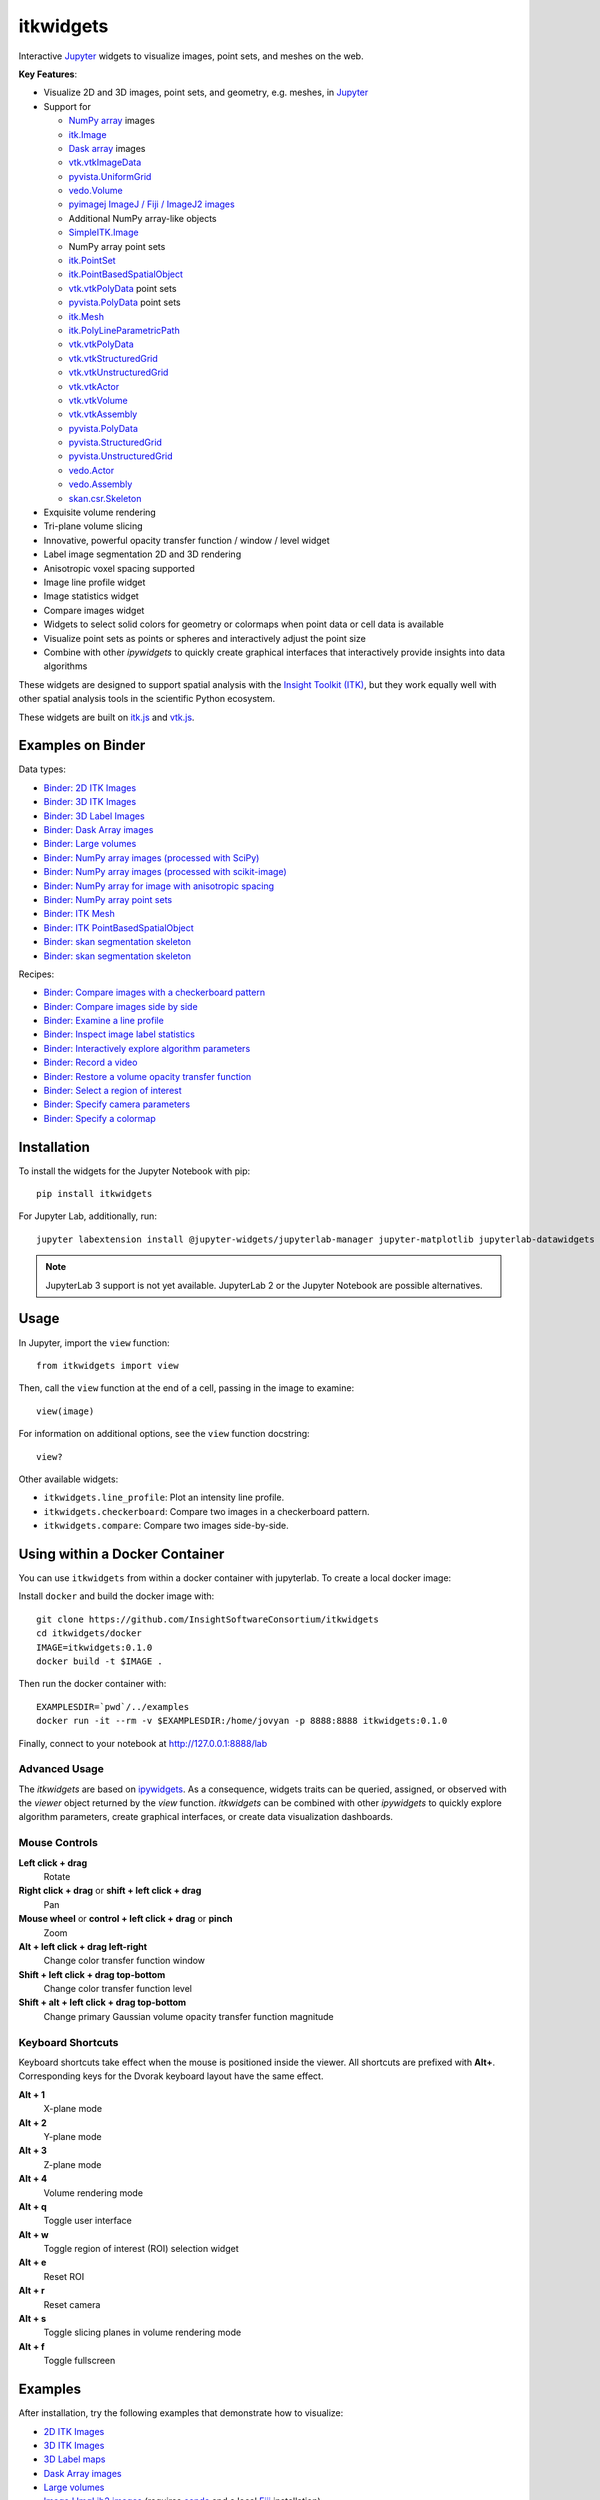 itkwidgets
==========

.. image:: https://img.shields.io/pypi/v/itkwidgets.svg
    :target: https://pypi.python.org/pypi/itkwidgets
    :alt: PyPI version

.. image:: https://img.shields.io/npm/v/itkwidgets/latest
    :target: https://www.npmjs.com/package/itkwidgets
    :alt: npm

.. image:: https://github.com/InsightSoftwareConsortium/itkwidgets/workflows/Build%20and%20test/badge.svg
    :target: https://github.com/InsightSoftwareConsortium/itkwidgets/actions?query=workflow%3A%22Build+and+test%22
    :alt: Build status

.. image:: https://mybinder.org/badge_logo.svg
    :target: https://mybinder.org/v2/gh/InsightSoftwareConsortium/itkwidgets/master?filepath=examples%2F3DImage.ipynb
    :alt: Interactive example on MyBinder

.. image:: https://img.shields.io/badge/License-Apache%202.0-blue.svg
    :target: https://github.com/InsightSoftwareConsortium/itkwidgets/blob/master/LICENSE
    :alt: License

.. image:: https://zenodo.org/badge/121581663.svg
    :target: https://zenodo.org/badge/latestdoi/121581663
    :alt: Software citation DOI

Interactive Jupyter_ widgets to visualize images, point sets, and meshes on the web.

.. image:: https://i.imgur.com/d8aXycW.png
    :width: 800px
    :alt: itkwidgets chest CT in JupyterLab

**Key Features**:

- Visualize 2D and 3D images, point sets, and geometry, e.g. meshes, in Jupyter_
- Support for

  - `NumPy array <https://docs.scipy.org/doc/numpy/reference/generated/numpy.ndarray.html>`_ images
  - `itk.Image <https://itkpythonpackage.readthedocs.io/en/latest/Quick_start_guide.html>`_
  - `Dask array <https://docs.dask.org/en/latest/array.html>`_ images
  - `vtk.vtkImageData <https://vtk.org>`_
  - `pyvista.UniformGrid <https://pyvista.org>`_
  - `vedo.Volume <https://vedo.embl.es/index.html>`_
  - `pyimagej ImageJ / Fiji / ImageJ2 images <https://github.com/imagej/pyimagej>`_
  - Additional NumPy array-like objects
  - `SimpleITK.Image <https://simpleitk-prototype.readthedocs.io/en/latest/user_guide/plot_image.html#sphx-glr-user-guide-plot-image-py>`_

  - NumPy array point sets
  - `itk.PointSet <https://itk.org/Doxygen/html/classitk_1_1PointSet.html>`_
  - `itk.PointBasedSpatialObject <https://itk.org/Doxygen/html/classitk_1_1PointBasedSpatialObject.html>`_
  - `vtk.vtkPolyData <https://vtk.org/doc/nightly/html/classvtkPolyData.html>`_ point sets
  - `pyvista.PolyData <https://docs.pyvista.org/core/points.html>`_ point sets

  - `itk.Mesh <https://itk.org/Doxygen/html/classitk_1_1Mesh.html>`_
  - `itk.PolyLineParametricPath <https://itk.org/Doxygen/html/classitk_1_1PolyLineParametricPath.html>`_
  - `vtk.vtkPolyData <https://vtk.org/doc/nightly/html/classvtkPolyData.html>`_
  - `vtk.vtkStructuredGrid <https://vtk.org/doc/nightly/html/classvtkStructuredGrid.html>`_
  - `vtk.vtkUnstructuredGrid <https://vtk.org/doc/nightly/html/classvtkUnstructuredGrid.html>`_
  - `vtk.vtkActor <https://vtk.org/doc/nightly/html/classvtkActor.html>`_
  - `vtk.vtkVolume <https://vtk.org/doc/nightly/html/classvtkVolume.html>`_
  - `vtk.vtkAssembly <https://vtk.org/doc/nightly/html/classvtkAssembly.html>`_
  - `pyvista.PolyData <https://docs.pyvista.org/core/points.html>`_
  - `pyvista.StructuredGrid <https://docs.pyvista.org/core/point-grids.html#structured-grid-creation>`_
  - `pyvista.UnstructuredGrid <https://docs.pyvista.org/core/point-grids.html#unstructured-grid-creation>`_
  - `vedo.Actor <https://vedo.embl.es/index.html>`_
  - `vedo.Assembly <https://vedo.embl.es/index.html>`_
  - `skan.csr.Skeleton <https://jni.github.io/skan/api/skan.csr.html#module-skan.csr>`_

- Exquisite volume rendering
- Tri-plane volume slicing
- Innovative, powerful opacity transfer function / window / level widget
- Label image segmentation 2D and 3D rendering
- Anisotropic voxel spacing supported
- Image line profile widget
- Image statistics widget
- Compare images widget
- Widgets to select solid colors for geometry or colormaps when point data or
  cell data is available
- Visualize point sets as points or spheres and interactively adjust the point
  size
- Combine with other *ipywidgets* to quickly create graphical interfaces
  that interactively provide insights into data algorithms

.. image:: https://thumbs.gfycat.com/ShyFelineBeetle-size_restricted.gif
    :width: 640px
    :alt: itkwidgets demo
    :align: center

These widgets are designed to support spatial analysis with the `Insight Toolkit
(ITK) <https://itk.org/>`_, but they work equally well with other spatial analysis tools
in the scientific Python ecosystem.

These widgets are built on
`itk.js <https://github.com/InsightSoftwareConsortium/itk-js>`_ and
`vtk.js <https://github.com/Kitware/vtk-js>`_.

Examples on Binder
------------------

Data types:

- `Binder: 2D ITK Images <https://mybinder.org/v2/gh/InsightSoftwareConsortium/itkwidgets/master?filepath=examples%2F2DImage.ipynb>`_
- `Binder: 3D ITK Images <https://mybinder.org/v2/gh/InsightSoftwareConsortium/itkwidgets/master?filepath=examples%2F3DImage.ipynb>`_
- `Binder: 3D Label Images <https://mybinder.org/v2/gh/InsightSoftwareConsortium/itkwidgets/master?filepath=examples%2FLabelImages.ipynb>`_
- `Binder: Dask Array images <https://mybinder.org/v2/gh/InsightSoftwareConsortium/itkwidgets/master?filepath=examples/DaskArray.ipynb>`_
- `Binder: Large volumes <https://mybinder.org/v2/gh/InsightSoftwareConsortium/itkwidgets/master?filepath=examples/LargeVolumes.ipynb>`_
- `Binder: NumPy array images (processed with SciPy) <https://mybinder.org/v2/gh/InsightSoftwareConsortium/itkwidgets/master?filepath=examples/NumPyArrayImage.ipynb>`_
- `Binder: NumPy array images (processed with scikit-image) <https://mybinder.org/v2/gh/InsightSoftwareConsortium/itkwidgets/master?filepath=examples/scikit-image.ipynb>`_
- `Binder: NumPy array for image with anisotropic spacing <https://mybinder.org/v2/gh/InsightSoftwareConsortium/itkwidgets/master?filepath=examples/ImageWithAnisotropicPixelSpacing.ipynb>`_
- `Binder: NumPy array point sets <https://mybinder.org/v2/gh/InsightSoftwareConsortium/itkwidgets/master?filepath=examples/NumPyArrayPointSet.ipynb>`_
- `Binder: ITK Mesh <https://mybinder.org/v2/gh/InsightSoftwareConsortium/itkwidgets/master?filepath=examples/Mesh.ipynb>`_
- `Binder: ITK PointBasedSpatialObject <https://mybinder.org/v2/gh/InsightSoftwareConsortium/itkwidgets/master?filepath=examples/PointBasedSpatialObject.ipynb>`_
- `Binder: skan segmentation skeleton <https://mybinder.org/v2/gh/InsightSoftwareConsortium/itkwidgets/master?filepath=examples/SegmentationSkeleton.ipynb>`_
- `Binder: skan segmentation skeleton <https://mybinder.org/v2/gh/InsightSoftwareConsortium/itkwidgets/master?filepath=examples/SegmentationSkeleton.ipynb>`_

Recipes:

- `Binder: Compare images with a checkerboard pattern <https://mybinder.org/v2/gh/InsightSoftwareConsortium/itkwidgets/master?filepath=examples/Checkerboard.ipynb>`_
- `Binder: Compare images side by side <https://mybinder.org/v2/gh/InsightSoftwareConsortium/itkwidgets/master?filepath=examples/CompareImages.ipynb>`_
- `Binder: Examine a line profile <https://mybinder.org/v2/gh/InsightSoftwareConsortium/itkwidgets/master?filepath=examples/LineProfile.ipynb>`_
- `Binder: Inspect image label statistics <https://mybinder.org/v2/gh/InsightSoftwareConsortium/itkwidgets/master?filepath=examples/ImageLabelStatistics.ipynb>`_
- `Binder: Interactively explore algorithm parameters <https://mybinder.org/v2/gh/InsightSoftwareConsortium/itkwidgets/master?filepath=examples/InteractiveParameterExploration.ipynb>`_
- `Binder: Record a video <https://mybinder.org/v2/gh/InsightSoftwareConsortium/itkwidgets/master?filepath=examples/RecordAVideo.ipynb>`_
- `Binder: Restore a volume opacity transfer function <https://mybinder.org/v2/gh/InsightSoftwareConsortium/itkwidgets/master?filepath=examples/VolumeOpacityTransferFunction.ipynb>`_
- `Binder: Select a region of interest <https://mybinder.org/v2/gh/InsightSoftwareConsortium/itkwidgets/master?filepath=examples/SelectRegionOfInterest.ipynb>`_
- `Binder: Specify camera parameters <https://mybinder.org/v2/gh/InsightSoftwareConsortium/itkwidgets/master?filepath=examples/CameraParameters.ipynb>`_
- `Binder: Specify a colormap <https://mybinder.org/v2/gh/InsightSoftwareConsortium/itkwidgets/master?filepath=examples/SpecifyAColormap.ipynb>`_

Installation
------------

To install the widgets for the Jupyter Notebook with pip::

  pip install itkwidgets

For Jupyter Lab, additionally, run::

  jupyter labextension install @jupyter-widgets/jupyterlab-manager jupyter-matplotlib jupyterlab-datawidgets itkwidgets

.. note::
  JupyterLab 3 support is not yet available. JupyterLab 2 or the Jupyter
  Notebook are possible alternatives.

Usage
-----

In Jupyter, import the ``view`` function::

  from itkwidgets import view

Then, call the ``view`` function at the end of a cell, passing in the image to
examine::

  view(image)

For information on additional options, see the ``view`` function docstring::

  view?

Other available widgets:

- ``itkwidgets.line_profile``: Plot an intensity line profile.
- ``itkwidgets.checkerboard``: Compare two images in a checkerboard pattern.
- ``itkwidgets.compare``: Compare two images side-by-side.

Using within a Docker Container
-------------------------------
You can use ``itkwidgets`` from within a docker container with jupyterlab.
To create a local docker image:

Install ``docker`` and build the docker image with::

  git clone https://github.com/InsightSoftwareConsortium/itkwidgets
  cd itkwidgets/docker
  IMAGE=itkwidgets:0.1.0
  docker build -t $IMAGE .

Then run the docker container with::

  EXAMPLESDIR=`pwd`/../examples
  docker run -it --rm -v $EXAMPLESDIR:/home/jovyan -p 8888:8888 itkwidgets:0.1.0

Finally, connect to your notebook at http://127.0.0.1:8888/lab

Advanced Usage
^^^^^^^^^^^^^^

The *itkwidgets* are based on `ipywidgets
<https://ipywidgets.readthedocs.io/en/latest/examples/Widget%20Basics.html>`_.
As a consequence, widgets traits can be queried, assigned, or observed with
the `viewer` object returned by the `view` function. *itkwidgets* can
be combined with other *ipywidgets* to quickly explore algorithm parameters,
create graphical interfaces, or create data visualization dashboards.

Mouse Controls
^^^^^^^^^^^^^^

**Left click + drag**
  Rotate

**Right click + drag** or **shift + left click + drag**
  Pan

**Mouse wheel** or **control + left click + drag** or **pinch**
  Zoom

**Alt + left click + drag left-right**
  Change color transfer function window

**Shift + left click + drag top-bottom**
  Change color transfer function level

**Shift + alt + left click + drag top-bottom**
  Change primary Gaussian volume opacity transfer function magnitude

Keyboard Shortcuts
^^^^^^^^^^^^^^^^^^

Keyboard shortcuts take effect when the mouse is positioned inside the viewer.
All shortcuts are prefixed with **Alt+**. Corresponding keys for the Dvorak
keyboard layout have the same effect.

**Alt + 1**
  X-plane mode

**Alt + 2**
  Y-plane mode

**Alt + 3**
  Z-plane mode

**Alt + 4**
  Volume rendering mode

**Alt + q**
  Toggle user interface

**Alt + w**
  Toggle region of interest (ROI) selection widget

**Alt + e**
  Reset ROI

**Alt + r**
  Reset camera

**Alt + s**
  Toggle slicing planes in volume rendering mode

**Alt + f**
  Toggle fullscreen


Examples
--------

After installation, try the following examples that demonstrate how to visualize:

- `2D ITK Images <https://github.com/InsightSoftwareConsortium/itkwidgets/blob/master/examples/2DImage.ipynb>`_
- `3D ITK Images <https://github.com/InsightSoftwareConsortium/itkwidgets/blob/master/examples/3DImage.ipynb>`_
- `3D Label maps <https://github.com/InsightSoftwareConsortium/itkwidgets/blob/master/examples/LabelImages.ipynb>`_
- `Dask Array images <https://github.com/InsightSoftwareConsortium/itkwidgets/blob/master/examples/DaskArray.ipynb>`_
- `Large volumes <https://github.com/InsightSoftwareConsortium/itkwidgets/blob/master/examples/LargeVolumes.ipynb>`_
- `ImageJ ImgLib2 images <https://github.com/InsightSoftwareConsortium/itkwidgets/blob/master/examples/ImageJImgLib2.ipynb>`_ (requires `conda <https://conda.io/>`_ and a local `Fiji <https://fiji.sc/>`_ installation)
- `NumPy array images (processed with SciPy) <https://github.com/InsightSoftwareConsortium/itkwidgets/blob/master/examples/NumPyArrayImage.ipynb>`_
- `NumPy array images (processed with scikit-image) <https://github.com/InsightSoftwareConsortium/itkwidgets/blob/master/examples/scikit-image.ipynb>`_
- `NumPy array for image with anisotropic spacing <https://github.com/InsightSoftwareConsortium/itkwidgets/blob/master/examples/ImageWithAnisotropicPixelSpacing.ipynb>`_
- `VTK vtkImageData <https://github.com/InsightSoftwareConsortium/itkwidgets/blob/master/examples/vtkImageData.ipynb>`_
- `pyvista UniformGrid <https://github.com/InsightSoftwareConsortium/itkwidgets/blob/master/examples/pyvista.UniformGrid.ipynb>`_
- `NumPy array point sets <https://github.com/InsightSoftwareConsortium/itkwidgets/blob/master/examples/NumPyArrayPointSet.ipynb>`_
- `ITK Mesh <https://github.com/InsightSoftwareConsortium/itkwidgets/blob/master/examples/Mesh.ipynb>`_
- `ITK PointBasedSpatialObject <https://github.com/InsightSoftwareConsortium/itkwidgets/blob/master/examples/PointBasedSpatialObject.ipynb>`_
- `VTK vtkPolyData <https://github.com/InsightSoftwareConsortium/itkwidgets/blob/master/examples/vtkPolyData.ipynb>`_
- `VTK vtkUnstructuredGrid <https://github.com/InsightSoftwareConsortium/itkwidgets/blob/master/examples/vtkUnstructuredGrid.ipynb>`_
- `pyvista PolyData <https://github.com/InsightSoftwareConsortium/itkwidgets/blob/master/examples/pyvista.PolyData.ipynb>`_
- `pyvista StructuredGrid <https://github.com/InsightSoftwareConsortium/itkwidgets/blob/master/examples/pyvista.StructuredGrid.ipynb>`_
- `pyvista UnstructuredGrid <https://github.com/InsightSoftwareConsortium/itkwidgets/blob/master/examples/pyvista.UnstructuredGrid.ipynb>`_
- `pyvista LiDAR <https://github.com/InsightSoftwareConsortium/itkwidgets/blob/master/examples/pyvistaLiDAR.ipynb>`_
- `vedo actors and volumes <https://github.com/InsightSoftwareConsortium/itkwidgets/blob/master/examples/vedo.ipynb>`_
- `skan segmentation skeleton <https://github.com/InsightSoftwareConsortium/itkwidgets/blob/master/examples/SegmentationSkeleton.ipynb>`_

or how to:

- `Compares images with a checkerboard pattern <https://github.com/InsightSoftwareConsortium/itkwidgets/blob/master/examples/Checkerboard.ipynb>`_
- `Compares images side by side <https://github.com/InsightSoftwareConsortium/itkwidgets/blob/master/examples/CompareImages.ipynb>`_
- `Examine a line profile <https://github.com/InsightSoftwareConsortium/itkwidgets/blob/master/examples/LineProfile.ipynb>`_
- `Inspect image label statistics <https://github.com/InsightSoftwareConsortium/itkwidgets/blob/master/examples/ImageLabelStatistics.ipynb>`_
- `Interactively explore algorithm parameters <https://github.com/InsightSoftwareConsortium/itkwidgets/blob/master/examples/InteractiveParameterExploration.ipynb>`_
- `Record a video <https://github.com/InsightSoftwareConsortium/itkwidgets/blob/master/examples/RecordAVideo.ipynb>`_
- `Restore a volume opacity transfer function <https://github.com/InsightSoftwareConsortium/itkwidgets/blob/master/examples/VolumeOpacityTransferFunction.ipynb>`_
- `Select a region of interest <https://github.com/InsightSoftwareConsortium/itkwidgets/blob/master/examples/SelectRegionOfInterest.ipynb>`_
- `Specify camera parameters <https://github.com/InsightSoftwareConsortium/itkwidgets/blob/master/examples/CameraParameters.ipynb>`_
- `Specify a colormap <https://github.com/InsightSoftwareConsortium/itkwidgets/blob/master/examples/SpecifyAColormap.ipynb>`_


Troubleshooting
---------------

IOPub data rate exceeded.
^^^^^^^^^^^^^^^^^^^^^^^^^

If you experience the notebook warning::

  IOPub data rate exceeded.
  The notebook server will temporarily stop sending output
  to the client in order to avoid crashing it.
  To change this limit, set the config variable
  `--NotebookApp.iopub_data_rate_limit`.

Set the notebook configuration value::

  jupyter notebook --NotebookApp.iopub_data_rate_limit=1e12


Scrolling in JupyterLab
^^^^^^^^^^^^^^^^^^^^^^^

Cell output scrolls by default in JupyterLab. To disable scrolling, right click
in the region to the left of the output and select *Disable Scrolling for
Outputs*.

'Permission denied' during installation
^^^^^^^^^^^^^^^^^^^^^^^^^^^^^^^^^^^^^^^

If *Permission denied* errors occur during installation, install the Python
package with *user* permission via:

  pip install --user itkwidgets

For JupyterLab extension installation, configure JupyterLab to use your user
application directory by setting the environmental variable,
`JUPYTERLAB_DIR`::

  export JUPYTERLAB_DIR=$HOME/.local/share/jupyter/lab

Check that this is picked up in the value of the *Application directory*
reported by::

  jupyter lab path

Then, install the extension as usual::

  jupyter labextension install @jupyter-widgets/jupyterlab-manager jupyter-matplotlib jupyterlab-datawidgets itkwidgets

Hacking
-------

Participation is welcome! For a development installation (requires `Node.js <https://nodejs.org/en/download/>`_)::

  git clone https://github.com/InsightSoftwareConsortium/itkwidgets.git
  cd itkwidgets
  python -m pip install -r requirements-dev.txt -r requirements.txt
  python -m pip install -e .
  jupyter nbextension install --py --symlink --sys-prefix itkwidgets
  jupyter nbextension enable --py --sys-prefix itkwidgets
  jupyter nbextension enable --py --sys-prefix widgetsnbextension
  python -m pytest
  python -m pytest --nbmake examples/*.ipynb

The above commands will setup your system for development with the Jupyter
Notebook. In one terminal, start Jupyter::

  cd itkwidgets
  jupyter notebook

In another terminal, put Webpack in watch mode to rebuild any Javascript
changes when you save a Javascript file::

  cd itkwidgets
  npm run watch

If Python code is changed, restart the kernel to see the changes. If
Javascript code is changed, reload the page after to Webpack has finished
building.

To develop for Jupyter Lab, additionally run::

  jupyter labextension install @jupyter-widgets/jupyterlab-manager jupyter-matplotlib jupyterlab-datawidgets jupyter-webrtc
  jupyter labextension install ./js
  jupyter lab --watch

.. note::

  Historical note: this project was previously named *itk-jupyter-widgets*, but it was renamed to *itkwidgets* to be consistent with the package name.

.. warning::

  This project is under active development. Its API and behavior may change at any time. We mean it.

.. _Jupyter: https://jupyter.org/
